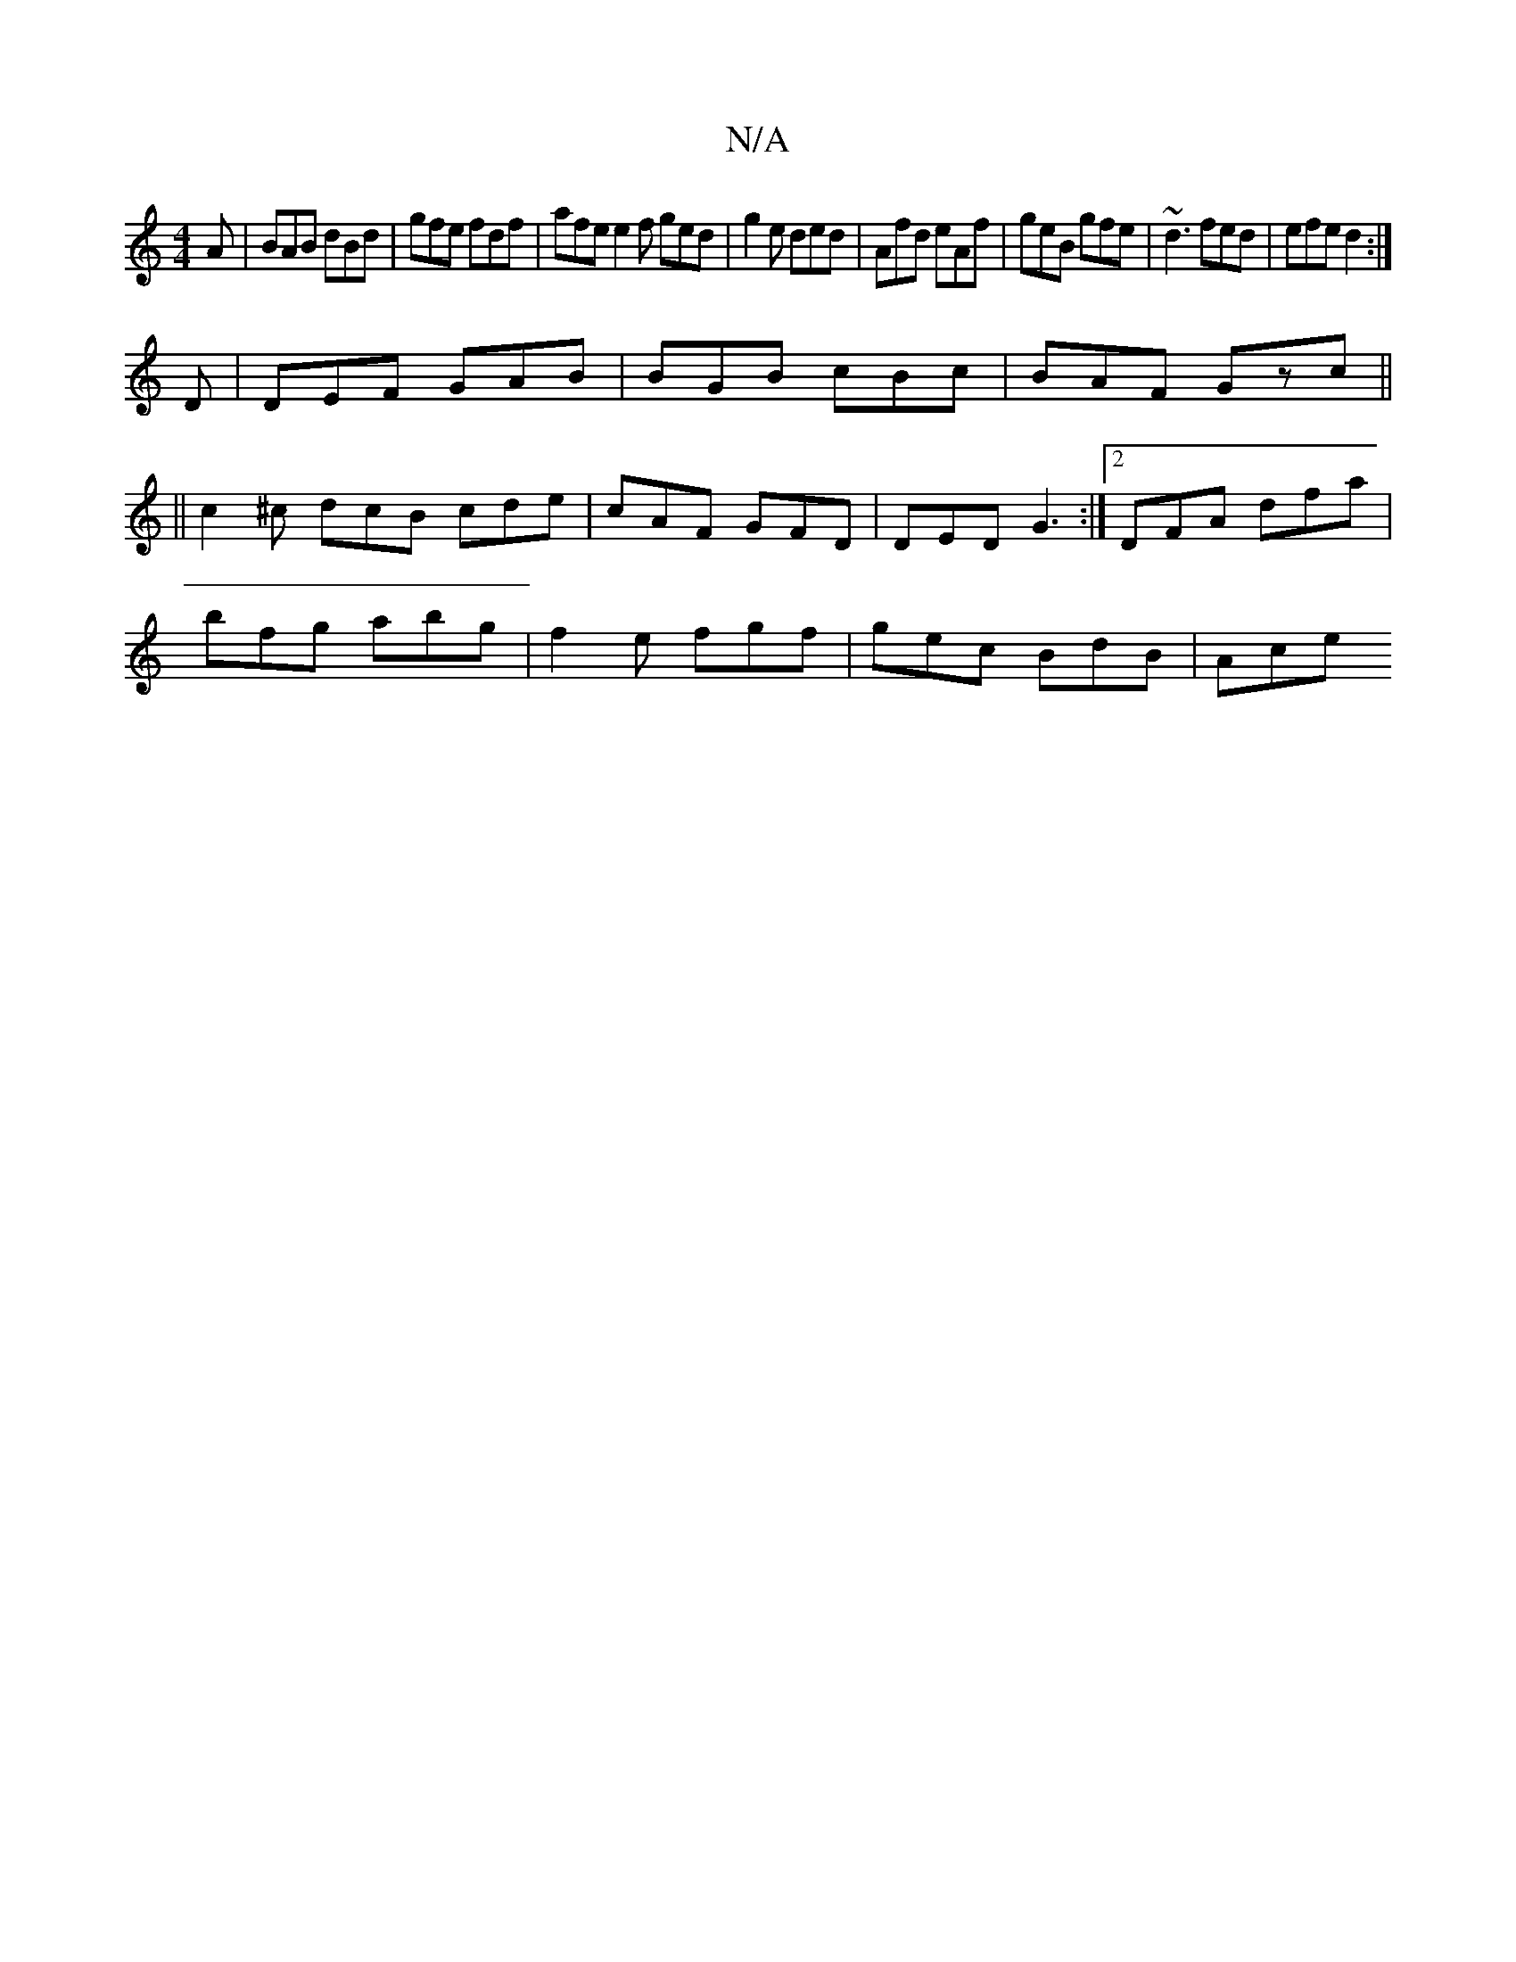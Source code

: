 X:1
T:N/A
M:4/4
R:N/A
K:Cmajor
A | BAB dBd | gfe fdf | afe e2f ged | g2 e ded | Afd eAf | geB gfe | ~d3 fed | efe d2 :|
D |DEF GAB|BGB cBc|BAF Gzc||
||
c2^c dcB cde| cAF GFD | DED G3:|2 DFA dfa |
bfg abg | f2 e fgf | gec BdB | Ace 